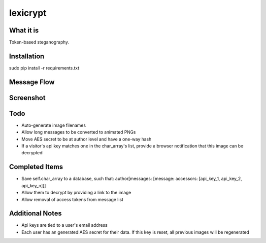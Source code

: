 =========
lexicrypt
=========


What it is
==========

Token-based steganography.


Installation
============

sudo pip install -r requirements.txt


Message Flow
============

.. image:: http://dl.dropbox.com/u/1913694/lexicrypt-flow.png


Screenshot
==========

.. image:: https://img.skitch.com/20111120-fskaf7xhdu6rrs7c1jwkhasf77.jpg


Todo
====

* Auto-generate image filenames
* Allow long messages to be converted to animated PNGs
* Move AES secret to be at author level and have a one-way hash
* If a visitor's api key matches one in the char_array's list, provide a
  browser notification that this image can be decrypted


Completed Items
===============

* Save self.char_array to a database, such that: author[messages: [message: accessors: [api_key_1, api_key_2, api_key_n]]]
* Allow them to decrypt by providing a link to the image
* Allow removal of access tokens from message list


Additional Notes
================

* Api keys are tied to a user's email address
* Each user has an generated AES secret for their data. If this key is reset, all previous images will be regenerated